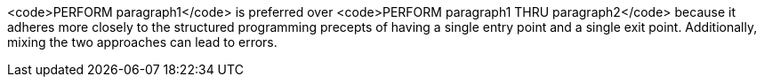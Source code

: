 <code>PERFORM paragraph1</code> is preferred over <code>PERFORM paragraph1 THRU paragraph2</code> because it adheres more closely to the structured programming precepts of having a single entry point and a single exit point. Additionally, mixing the two approaches can lead to errors. 

